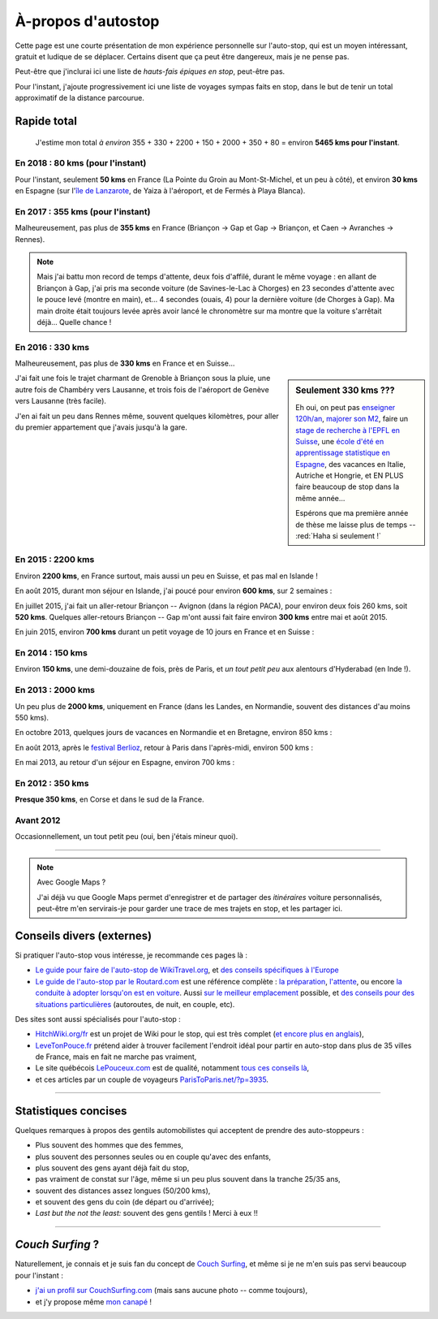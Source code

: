 .. meta::
   :description lang=en: About hitch-hiking
   :description lang=fr: À-propos d'autostop

#####################
 À-propos d'autostop
#####################

Cette page est une courte présentation de mon expérience personnelle
sur l'auto-stop, qui est un moyen intéressant, gratuit et ludique de se déplacer.
Certains disent que ça peut être dangereux, mais je ne pense pas.

Peut-être que j'inclurai ici une liste de *hauts-fais épiques en stop*, peut-être pas.

Pour l'instant, j'ajoute progressivement ici une liste de voyages sympas faits en stop, dans le but de tenir un total approximatif de la distance parcourue.

Rapide total
------------
  J'estime mon total *à environ* 355 + 330 + 2200 + 150 + 2000 + 350 + 80 = environ **5465 kms pour l'instant**.

En 2018 : **80 kms** (pour l'instant)
^^^^^^^^^^^^^^^^^^^^^^^^^^^^^^^^^^^^^
Pour l'instant, seulement **50 kms** en France (La Pointe du Groin au Mont-St-Michel, et un peu à côté), et environ **30 kms** en Espagne (sur l'`île de Lanzarote <https://www.google.fr/maps/place/Lanzarote/@28.9286471,-13.7945591,13.75z/>`_, de Yaiza à l'aéroport, et de Fermés à Playa Blanca).

.. digraph:: france18

    "La Pointe du Groin" -> "Mont St-Michel";
    "Yaiza (Lanzarote, Espagne)" -> "Aéroport de Lanzarote";
    "Fermés (Lanzarote, Espagne)" -> "Playa Blanca";

En 2017 : **355 kms** (pour l'instant)
^^^^^^^^^^^^^^^^^^^^^^^^^^^^^^^^^^^^^^
Malheureusement, pas plus de **355 kms** en France (Briançon → Gap et Gap → Briançon, et Caen → Avranches → Rennes).

.. digraph:: france17

    "Briançon (1)" -> "Chorges (1)" -> "Savines-le-Lac" -> "Gap (1)";
    "Gap (2)" -> "Chorges (2)" -> "Embrun" -> "Briançon (2)";
    "Caen" -> "Avranches" -> "Rennes";


.. note::

    Mais j'ai battu mon record de temps d'attente, deux fois d'affilé, durant le même voyage : en allant de Briançon à Gap, j'ai pris ma seconde voiture (de Savines-le-Lac à Chorges) en 23 secondes d'attente avec le pouce levé (montre en main), et… 4 secondes (ouais, 4) pour la dernière voiture (de Chorges à Gap). Ma main droite était toujours levée après avoir lancé le chronomètre sur ma montre que la voiture s'arrêtait déjà… Quelle chance !

En 2016 : **330 kms**
^^^^^^^^^^^^^^^^^^^^^
Malheureusement, pas plus de **330 kms** en France et en Suisse…

.. sidebar:: Seulement 330 kms ???

  Eh oui, on peut pas `enseigner 120h/an <teach.html>`_, `majorer son M2 <publis/mva-2016>`_, faire un `stage de recherche à l'EPFL en Suisse <https://bitbucket.org/lbesson/internship-mva-2016/>`_, une `école d'été en apprentissage statistique en Espagne <https://bitbucket.org/lbesson/mlss-2016>`_, des vacances en Italie, Autriche et Hongrie, et EN PLUS faire beaucoup de stop dans la même année…

  Espérons que ma première année de thèse me laisse plus de temps -- :red:`Haha si seulement !`


J'ai fait une fois le trajet charmant de Grenoble à Briançon sous la pluie, une autre fois de Chambéry vers Lausanne, et trois fois de l'aéroport de Genève vers Lausanne (très facile).

.. digraph:: france16

    "Grenoble" -> "Bourg d'Oisan" -> "La Grave" -> Briançon;
    "Chambéry" -> "Genève" -> "Lausanne (1)";
    "Genève Airport" -> "Lausanne (2)";

J'en ai fait un peu dans Rennes même, souvent quelques kilomètres, pour aller du premier appartement que j'avais jusqu'à la gare.

En 2015 : **2200 kms**
^^^^^^^^^^^^^^^^^^^^^^
Environ **2200 kms**, en France surtout, mais aussi un peu en Suisse, et pas mal en Islande !

En août 2015, durant mon séjour en Islande, j'ai poucé pour environ **600 kms**, sur 2 semaines :

.. digraph:: aout15islande

    "Keflavik (aéroport)" -> "Gardur" -> "Grindavik" -> "Selfoss (1)";
    "Hopn (à l'est)" -> "Jokurlsarlon" -> "Skaftafell" -> "Klaustur" -> "Vik" -> "Skogar" -> "Landeyahopn (arrivée)";
    "Landeyahopn (départ)" -> "Selfoss (2)" -> "Geysir" -> "Laugarvatn" -> "Thingvellir" -> "Reykjavik";


En juillet 2015, j'ai fait un aller-retour Briançon -- Avignon (dans la région PACA), pour environ deux fois 260 kms, soit **520 kms**.
Quelques aller-retours Briançon -- Gap m'ont aussi fait faire environ **300 kms** entre mai et août 2015.

En juin 2015, environ **700 kms** durant un petit voyage de 10 jours en France et en Suisse :

.. digraph:: juin15

    "Briançon (France)" -> "Gap" -> "Grenoble" -> "Chambéry" -> "Annecy" -> "Lausanne (Suisse)" -> "Zurich (Suisse)" -> "Bâle (Suisse)" -> "Mulhouse (France)";


En 2014 : **150 kms**
^^^^^^^^^^^^^^^^^^^^^
Environ **150 kms**, une demi-douzaine de fois, près de Paris, et *un tout petit peu* aux alentours d'Hyderabad (en Inde !).

En 2013 : **2000 kms**
^^^^^^^^^^^^^^^^^^^^^^
Un peu plus de **2000 kms**, uniquement en France (dans les Landes, en Normandie, souvent des distances d'au moins 550 kms).

En octobre 2013, quelques jours de vacances en Normandie et en Bretagne, environ 850 kms :

.. digraph:: octobre13

    "Caen (France)" -> "Nantes" -> "Vannes" -> "Lorient" -> "Le Mans" -> "Paris";

En août 2013, après le `festival Berlioz <http://www.festivalberlioz.com/>`_, retour à Paris dans l'après-midi, environ 500 kms :

.. digraph:: aout13

   "La-Côte-St-André (France)" -> "Grenoble" -> "Bourgouin-Jallieu" -> "Lyon" -> "Dijon" -> "Paris";

En mai 2013, au retour d'un séjour en Espagne, environ 700 kms :

.. digraph:: mai13

    "Pau (France)" -> "La Rochelle" -> "Paris";

En 2012 : **350 kms**
^^^^^^^^^^^^^^^^^^^^^
**Presque 350 kms**, en Corse et dans le sud de la France.

Avant 2012
^^^^^^^^^^
Occasionnellement, un tout petit peu (oui, ben j'étais mineur quoi).

------------------------------------------------------------------------------

.. note:: Avec Google Maps ?

    J'ai déjà vu que Google Maps permet d'enregistrer et de partager des *itinéraires* voiture
    personnalisés, peut-être m'en servirais-je pour garder une trace de mes trajets en stop, et les partager ici.

Conseils divers (externes)
--------------------------
Si pratiquer l'auto-stop vous intéresse, je recommande ces pages là :

- `Le guide pour faire de l'auto-stop de WikiTravel.org <http://wikitravel.org/fr/Conseils_pour_faire_de_l%27auto-stop>`_, et `des conseils spécifiques à l'Europe <http://wikitravel.org/fr/Auto-stop_en_Europe>`_
- `Le guide de l'auto-stop par le Routard.com <http://www.routard.com/guide_dossier/id_dp/28/le_stop.htm>`_ est une référence complète : `la préparation <http://www.routard.com/guide_dossier/id_dp/28/num_page/2.htm>`_, `l'attente <http://www.routard.com/guide_dossier/id_dp/28/num_page/3.htm>`_, ou encore `la conduite à adopter lorsqu'on est en voiture <http://www.routard.com/guide_dossier/id_dp/28/num_page/4.htm>`_. Aussi `sur le meilleur emplacement <http://www.routard.com/guide_voyage_page/26/emplacements_strategiques.htm>`_ possible, et `des conseils pour des situations particulières <http://www.routard.com/guide_voyage_page/25/situations_particulieres_en_stop.htm>`_ (autoroutes, de nuit, en couple, etc).

Des sites sont aussi spécialisés pour l'auto-stop :

- `HitchWiki.org/fr <http://hitchwiki.org/fr/Accueil>`_ est un projet de Wiki pour le stop, qui est très complet (`et encore plus en anglais <http://hitchwiki.org/en/Main_Page>`_),
- `LeveTonPouce.fr <http://LeveTonPouce.fr>`_ prétend aider à trouver facilement l'endroit idéal pour partir en auto-stop dans plus de 35 villes de France, mais en fait ne marche pas vraiment,
- Le site québécois `LePouceux.com <http://www.lepouceux.com/>`_ est de qualité, notamment `tous ces conseils là <http://www.lepouceux.com/index.asp?Chap=Transport_voyage>`_,
- et ces articles par un couple de voyageurs `ParisToParis.net/?p=3935 <http://paristoparis.net/?p=3935>`_.

------------------------------------------------------------------------------

Statistiques concises
---------------------
Quelques remarques à propos des gentils automobilistes qui acceptent de prendre des auto-stoppeurs :

* Plus souvent des hommes que des femmes,
* plus souvent des personnes seules ou en couple qu'avec des enfants,
* plus souvent des gens ayant déjà fait du stop,
* pas vraiment de constat sur l'âge, même si un peu plus souvent dans la tranche 25/35 ans,
* souvent des distances assez longues (50/200 kms),
* et souvent des gens du coin (de départ ou d'arrivée);
* *Last but the not the least:* souvent des gens gentils ! Merci à eux !!

------------------------------------------------------------------------------

*Couch Surfing* ?
-----------------
Naturellement, je connais et je suis fan du concept de `Couch Surfing <http://www.couchsurfing.com/about/how-it-works>`_, et même si je ne m'en suis pas servi beaucoup pour l'instant :

- `j'ai un profil sur CouchSurfing.com <https://www.couchsurfing.com/people/lilian-besson/>`_ (mais sans aucune photo -- comme toujours),
- et j'y propose même `mon canapé <https://www.couchsurfing.com/people/lilian-besson/couch>`_ !

.. (c) Lilian Besson, 2011-2018, https://bitbucket.org/lbesson/web-sphinx/
